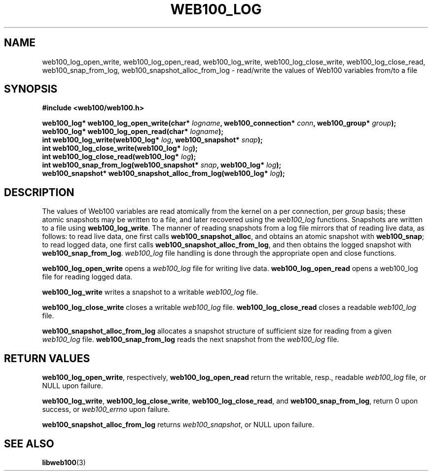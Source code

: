 .\" $Id: web100_log_open_write.3,v 1.1 2002/06/27 21:16:45 jestabro Exp $
.TH WEB100_LOG 3 "27 JUNE 2002" "Web100 Userland" "Web100"
.SH NAME
web100_log_open_write, web100_log_open_read, web100_log_write,
web100_log_close_write, web100_log_close_read,
web100_snap_from_log, web100_snapshot_alloc_from_log
\- read/write the values of Web100 variables from/to a file
.SH SYNOPSIS
.B #include <web100/web100.h>
.PP
.nf
.BI "web100_log* web100_log_open_write(char* " logname ", web100_connection* " conn ", web100_group* " group ");"
.BI "web100_log* web100_log_open_read(char* " logname ");"
.BI "int web100_log_write(web100_log* " log ", web100_snapshot* " snap ");"
.BI "int web100_log_close_write(web100_log* " log ");"
.BI "int web100_log_close_read(web100_log* " log "); " 
.BI "int web100_snap_from_log(web100_snapshot* " snap ", web100_log* " log ");
.BI "web100_snapshot* web100_snapshot_alloc_from_log(web100_log* " log ");"
.fi
.SH DESCRIPTION
The values of Web100 variables are read atomically from the kernel
on a per connection, per
\fIgroup\fR basis; these atomic snapshots may be written to a file, and later
recovered using the \fIweb100_log\fR functions. Snapshots are written to a file
using \fBweb100_log_write\fR. The manner of reading snapshots
from a log file mirrors that of reading live data, as follows: to read live
data, one first calls \fBweb100_snapshot_alloc\fR, and obtains an atomic
snapshot with \fBweb100_snap\fR; to read logged data, one first calls
\fBweb100_snapshot_alloc_from_log\fR, and then obtains the logged snapshot with
\fBweb100_snap_from_log\fR. \fIweb100_log\fR file handling is done through the
appropriate open and close functions.
.PP
\fBweb100_log_open_write\fR opens a \fIweb100_log\fR file for writing live
data.
\fBweb100_log_open_read\fR opens a web100_log file for reading logged data.
.PP
\fBweb100_log_write\fR writes a snapshot to a writable \fIweb100_log\fR file.
.PP
\fBweb100_log_close_write\fR closes a writable \fIweb100_log\fR file.
\fBweb100_log_close_read\fR closes a readable \fIweb100_log\fR file.
.PP
\fBweb100_snapshot_alloc_from_log\fR allocates a snapshot structure of
sufficient size for reading from a given \fIweb100_log\fR file.
\fBweb100_snap_from_log\fR reads the next snapshot from the \fIweb100_log\fR file.  
.SH RETURN VALUES
\fBweb100_log_open_write\fR, respectively, \fBweb100_log_open_read\fR return the
writable, resp., readable \fIweb100_log\fR file, or NULL upon failure.
.PP
\fBweb100_log_write\fR, \fBweb100_log_close_write\fR, \fBweb100_log_close_read\fR,
and \fBweb100_snap_from_log\fR, return 0 upon success, or \fIweb100_errno\fR
upon failure.
.PP
\fBweb100_snapshot_alloc_from_log\fR returns \fIweb100_snapshot\fR, or NULL
upon failure.
.SH SEE ALSO
.BR libweb100 (3)
